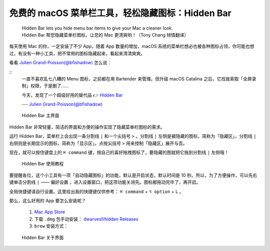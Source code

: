 免费的 macOS 菜单栏工具，轻松隐藏图标：Hidden Bar
#################################################

 | Hidden Bar lets you hide menu bar items to give your Mac a cleaner look.
 | Hidden Bar 帮您隐藏菜单栏图标，让您的 Mac 更清爽哟！（Tony Chang 倾情翻译）

每天使用 Mac 的你，一定安装了不少 App，随着 App 数量的增加，macOS 系统的菜单栏想必也被各种图标占领，你可能也想过，有没有一种小工具，把不常用的图标隐藏起来，看起来清清爽爽。

看看 `Julien Grand-Poisson(@bfishadow)`_ 怎么说：

::
   一直不喜欢乱七八糟的 Menu 图标，之前都在用 Bartender 来管理。但升级 macOS Catalina 之后，它找我索取「全屏录制」权限，于是删了……
   
   今天，发现了一个超级好用的替代品 👉 `Hidden Bar`_

   --- `Julien Grand-Poisson(@bfishadow)`_

.. _Julien Grand-Poisson(@bfishadow): https://twitter.com/bfishadow/status/1210578945302659073

.. _Hidden Bar: https://github.com/dwarvesf/hidden

.. figure:: ../images/macos/hidden_bar/screen1.png
   
   Hidden Bar 主界面

Hidden Bar 非常轻量，简洁的界面和方便的操作实现了隐藏菜单栏图标的需求。

运行 Hidden Bar，菜单栏上会出现一条分割线 ``|`` 和一个尖括号 ``>`` 。分割线 ``|`` 左侧是被隐藏的图标，简称为「隐藏区」，分割线 ``|`` 右侧则是长期显示的图标，简称为「显示区」。点按尖括号 ``>`` 用来控制「隐藏区」展开与否。

现在，就可以按住键盘上的 ``⌘ command`` 键，按自己的喜好拖拽图标了，要隐藏的图就把它拖到分割线 ``|`` 左侧哦！

.. figure:: ../images/macos/hidden_bar/tutorial.gif
   
   Hidden Bar 使用教程

要提醒各位，这个小工具有一项「自动隐藏图标」的功能，默认是开启状态，默认时间是 10 秒。所以，为了方便操作，可以先右键单击分割线 ``|`` —— ``偏好设置`` ，进入设置窗口，把这项功能关闭先。图标都拖动完毕了，再开启。

全局快捷键请自行设置。这里给出我的快捷键仅供参考： ``⌘ command`` + ``⌥ option`` + ``L`` 。

那么，这么好用的 App 要怎么安装呢？

   1. `Mac App Store`_

   2. 下载 ``.dmg`` 包手动安装： `dwarvesf/hidden Releases`_

   3. ``brew`` 安装方式：

      .. prompt:: bash $

         brew cask install hiddenbar

.. _Mac App Store: https://apps.apple.com/cn/app/hidden-bar/id1452453066?mt=12

.. _dwarvesf/hidden Releases: https://github.com/dwarvesf/hidden/releases

.. figure:: ../images/macos/hidden_bar/screen2.png
   
   Hidden Bar 关于界面
